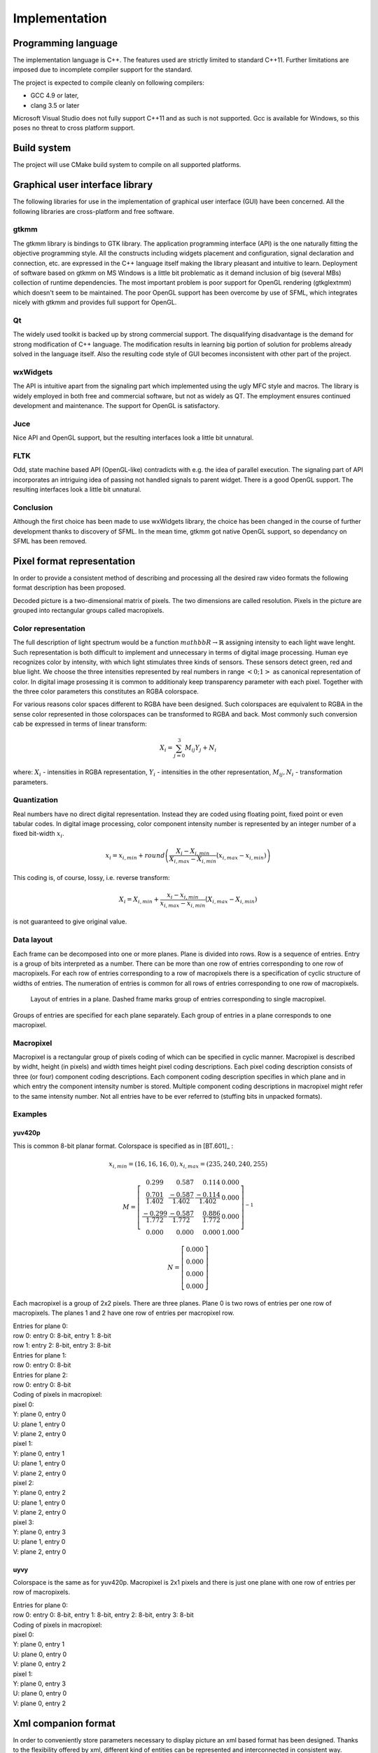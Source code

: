 .. _implementation:

Implementation
**************

Programming language
====================

The implementation language is C++. The features used are strictly limited to standard C++11. Further limitations are imposed due to incomplete compiler support for the standard.

The project is expected to compile cleanly on following compilers:

* GCC 4.9 or later,
* clang 3.5 or later

Microsoft Visual Studio does not fully support C++11 and as such is not supported. Gcc is available for Windows, so this poses no threat to cross platform support.

Build system
============

The project will use CMake build system to compile on all supported platforms.

Graphical user interface library
================================

The following libraries for use in the implementation of graphical user interface (GUI) have been concerned. All the following libraries are cross-platform and free software.

gtkmm
-----

The gtkmm library is bindings to GTK library. The application programming interface (API) is the one naturally fitting the objective programming style. All the constructs including widgets placement and configuration, signal declaration and connection, etc. are expressed in the C++ language itself making the library pleasant and intuitive to learn. Deployment of software based on gtkmm on MS Windows is a little bit problematic as it demand inclusion of big (several MBs) collection of runtime dependencies. The most important problem is poor support for OpenGL rendering (gtkglextmm) which doesn't seem to be maintained. The poor OpenGL support has been overcome by use of SFML, which integrates nicely with gtkmm and provides full support for OpenGL.

Qt
--

The widely used toolkit is backed up by strong commercial support. The disqualifying disadvantage is the demand for strong modification of C++ language. The modification results in learning big portion of solution for problems already solved in the language itself. Also the resulting code style of GUI becomes inconsistent with other part of the project.

wxWidgets
---------

The API is intuitive apart from the signaling part which implemented using the ugly MFC style and macros. The library is widely employed in both free and commercial software, but not as widely as QT. The employment ensures continued development and maintenance. The support for OpenGL is satisfactory.

Juce
----

Nice API and OpenGL support, but the resulting interfaces look a little bit unnatural.

FLTK
----
Odd, state machine based API (OpenGL-like) contradicts with e.g. the idea of parallel execution. The signaling part of API incorporates an intriguing idea of passing not handled signals to parent widget. There is a good OpenGL support. The resulting interfaces look a little bit unnatural.

Conclusion
----------

Although the first choice has been made to use wxWidgets library, the choice has been changed in the course of further development thanks to discovery of SFML. In the mean time, gtkmm got native OpenGL support, so dependancy on SFML has been removed.

.. _pixel_format_representation:

Pixel format representation
===========================

In order to provide a consistent method of describing and processing all the desired raw video formats the following format description has been proposed.

Decoded picture is a two-dimensional matrix of pixels. The two dimensions are called resolution. Pixels in the picture are grouped into rectangular groups called macropixels.

Color representation
--------------------

The full description of light spectrum would be a function :math:`mathbb{R} \to \mathbb{R}` assigning intensity to each light wave lenght. Such representation is both difficult to implement and unnecessary in terms of digital image processing. Human eye recognizes color by intensity, with which light stimulates three kinds of sensors. These sensors detect green, red and blue light. We choose the three intensities represented by real numbers in range :math:`<0; 1>` as canonical representation of color. In digital image prosessing it is common to additionaly keep transparency parameter with each pixel. Together with the three color parameters this constitutes an RGBA colorspace.

For various reasons color spaces different to RGBA have been designed. Such colorspaces are equivalent to RGBA in the sense color represented in those colorspaces can be transformed to RGBA and back. Most commonly such conversion cab be expressed in terms of linear transform:

.. math:: X_i = \sum^3_{j=0} M_{ij} Y_j + N_i

where: :math:`X_i` - intensities in RGBA representation, :math:`Y_i` - intensities in the other representation, :math:`M_{ij}, N_{i}` - transformation parameters.

Quantization
------------

Real numbers have no direct digital representation. Instead they are coded using floating point, fixed point or even tabular codes. In digital image processing, color component intensity number is represented by an integer number of a fixed bit-width :math:`x_i`.

.. math:: x_i = x_{i,min} + round \left( \frac{X_i - X_{i,min}}{X_{i,max} - X_{i,min}} \dot (x_{i,max} - x_{i,min}) \right)

This coding is, of course, lossy, i.e. reverse transform:

.. math:: X_i = X_{i,min} + \frac{x_i - x_{i,min}}{x_{i,max} - x_{i,min}} \dot (X_{i,max} - X_{i,min})

is not guaranteed to give original value.

Data layout
-----------

Each frame can be decomposed into one or more planes. Plane is divided into rows. Row is a sequence of entries. Entry is a group of bits interpreted as a number. There can be more than one row of entries corresponding to one row of macropixels. For each row of entries corresponding to a row of macropixels there is a specification of cyclic structure of widths of entries. The numeration of entries is common for all rows of entries corresponding to one row of macropixels.

.. _entries_in_plane:

.. figure:: images/entries_in_plane.svg

   Layout of entries in a plane. Dashed frame marks group of entries corresponding to single macropixel.

Groups of entries are specified for each plane separately. Each group of entries in a plane corresponds to one macropixel.

Macropixel
----------

Macropixel is a rectangular group of pixels coding of which can be specified in cyclic manner. Macropixel is described by widht, height (in pixels) and width times height pixel coding descriptions. Each pixel coding description consists of three (or four) component coding descriptions. Each component coding description specifies in which plane and in which entry the component intensity number is stored. Multiple component coding descriptions in macropixel might refer to the same intensity number. Not all entries have to be ever referred to (stuffing bits in unpacked formats).

Examples
--------

yuv420p
^^^^^^^

This is common 8-bit planar format. Colorspace is specified as in [BT.601]_ :

.. math::
   x_{i,min} = (16, 16, 16, 0),
   x_{i,max} = (235, 240, 240, 255)

.. math::
   M =
     \left[ \begin{array}{ rrrr }
       0.299                   & 0.587                 & 0.114                 & 0.000 \\
       \frac{0.701}{1.402}     & \frac{-0.587}{1.402}  & \frac{-0.114}{1.402}  & 0.000 \\
       \frac{-0.299}{1.772}    & \frac{-0.587}{1.772}  & \frac{0.886}{1.772}   & 0.000 \\
       0.000                   & 0.000                 & 0.000                 & 1.000
     \end{array} \right]^{-1}

.. math::
   N =
     \left[ \begin{array}{ r }
       0.000 \\
       0.000 \\
       0.000 \\
       0.000
     \end{array} \right]

Each macropixel is a group of 2x2 pixels. There are three planes. Plane 0 is two rows of entries per one row of macropixels. The planes 1 and 2 have one row of entries per macropixel row.

| Entries for plane 0:
| row 0: entry 0: 8-bit, entry 1: 8-bit
| row 1: entry 2: 8-bit, entry 3: 8-bit

| Entries for plane 1:
| row 0: entry 0: 8-bit

| Entries for plane 2:
| row 0: entry 0: 8-bit

| Coding of pixels in macropixel:
| pixel 0:
| Y: plane 0, entry 0
| U: plane 1, entry 0
| V: plane 2, entry 0
| pixel 1:
| Y: plane 0, entry 1
| U: plane 1, entry 0
| V: plane 2, entry 0
| pixel 2:
| Y: plane 0, entry 2
| U: plane 1, entry 0
| V: plane 2, entry 0
| pixel 3:
| Y: plane 0, entry 3
| U: plane 1, entry 0
| V: plane 2, entry 0

uyvy
^^^^

Colorspace is the same as for yuv420p. Macropixel is 2x1 pixels and there is just one plane with one row of entries per row of macropixels. 

| Entries for plane 0:
| row 0: entry 0: 8-bit, entry 1: 8-bit, entry 2: 8-bit, entry 3: 8-bit

| Coding of pixels in macropixel:
| pixel 0:
| Y: plane 0, entry 1
| U: plane 0, entry 0
| V: plane 0, entry 2
| pixel 1:
| Y: plane 0, entry 3
| U: plane 0, entry 0
| V: plane 0, entry 2

Xml companion format
====================

In order to conveniently store parameters necessary to display picture an xml based format has been designed. Thanks to the flexibility offered by xml, different kind of entities can be represented and interconnected in consistent way.

.. ~ \subsection{Sequence.}
.. ~ \begin{verbatim}
.. ~ <!ELEMENT sequence picture*>
.. ~ \end{verbatim}

.. ~ \subsection{Picture.}
.. ~ \begin{verbatim}
.. ~ <!ELEMENT picture (picture_format, data)>
.. ~ \end{verbatim}

.. ~ \subsection{Picture format.}
.. ~ \begin{verbatim}
.. ~ <!ELEMENT picture_format (colorspace, planes, macropixel_coding)>
.. ~ \end{verbatim}

.. ~ \subsection{Colorspace.}
.. ~ \begin{verbatim}
.. ~ <!ELEMENT colorspace component+>
.. ~ \end{verbatim}

.. ~ \subsection{Component.}
.. ~ \begin{verbatim}
.. ~ <!ELEMENT component coefficient+>
.. ~ \end{verbatim}

.. ~ \subsection{Coefficient.}
.. ~ \begin{verbatim}
.. ~ <!ELEMENT coefficient #PCDATA>
.. ~ \end{verbatim}

.. ~ \subsection{Planes.}
.. ~ \begin{verbatim}
.. ~ <!ELEMENT planes plane+>
.. ~ \end{verbatim}

.. ~ \subsection{Plane.}
.. ~ \begin{verbatim}
.. ~ <!ELEMENT plane entry_row+>
.. ~ \end{verbatim}

.. ~ \subsection{Entry row.}
.. ~ \begin{verbatim}
.. ~ <!ELEMENT entry_row entry+>
.. ~ \end{verbatim}

.. ~ \subsection{Entry.}
.. ~ \begin{verbatim}
.. ~ <!ELEMENT entry #PCDATA>
.. ~ \end{verbatim}

.. ~ \subsection{Macropixel coding.}
.. ~ \begin{verbatim}
.. ~ <!ELEMENT macropixel_coding #PCDATA>
.. ~ \end{verbatim}

.. ~ Tag: \verb|<>|

.. ~ \subsection{Data}

.. ~ Tag \verb|<data>|

.. ~ \subsection{Example.}

.. ~ File \verb|yuvtool_xml.xsd|:
.. ~ \begin{verbatim}
.. ~ <?xml version="1.0" encoding="UTF-8" ?>
.. ~ <xs:schema
.. ~ xmlns:xs="http://www.w3.org/2001/XMLSchema"
.. ~ targetNamespace="yuvtool_xml"
.. ~ xmlns="yuvtool_xml"
.. ~ elementFormDefault="qualified">

.. ~ <xs:complexType name="picture_sequence_type">
.. ~   <xs:sequence>
.. ~     <xs:element ref="picture" minOccur=1/>
.. ~   </xs:sequence>
.. ~ </xs:complexType>

.. ~ <xs:complexType name="picture_type">
.. ~   <xs:sequence>
.. ~     <xs:element name="picture_paramters" type="picture_parameters_type/>
.. ~     <xs:element name="data" type="xs:string"/>
.. ~   </xs:sequence>
.. ~   <xs:attribute name="repeat" type="xs:positiveInteger">
.. ~ </xs:complexType>

.. ~ <xs:complexType name="picture_parameters_type">
.. ~   <xs:sequence>
.. ~     <xs:element ref="pixel_format"/>
.. ~     <xs:element name="picture_size" type="picture_size_type"/>
.. ~     <xs:element name="stride" type="xs:positiveInteger"/>
.. ~     <xs:element name="offset" type="xs:positiveInteger"/>
.. ~   </xs:sequence>
.. ~ </xs:complexType>

.. ~ <xs:complexType name="picture_format_type">
.. ~   <xs:sequence>
.. ~     <xs:element name="planes" type="plane_type"/>
.. ~     <xs:element name="color_space" type="color_space_type/>
.. ~     <xs:element name="macropixel_coding" type="macropixel_coding_type"/>
.. ~   </xs:sequence>
.. ~ </xs:complexType>

.. ~ <xs:complexType name="planes_type">
.. ~   <xs:sequence>
.. ~     <xs:element name="plane" type="plane_type" maxOccur="4"/>
.. ~   </xs:sequence>
.. ~ </xs:complexType>

.. ~ <xs:complexType name="plane_type">
.. ~   <xs:sequence>
.. ~     <xs:element name="entry_row" type="entry_row_type" maxOccur="unbounded"/>
.. ~   </xs:sequence>
.. ~ </xs:complexType>

.. ~ <xs:complexType name="entry_row_type">
.. ~   <xs:sequence>
.. ~     <xs:element name="entry" type="xs:positiveInteger" maxOccur="unbounded"/>
.. ~   </xs:sequence>
.. ~ </xs:complexType>

.. ~ <xs:complexType name="color_space_type">
.. ~   <xs:sequence>
.. ~     <xs:element name="component" type="component_type" maxOccur="4"/>
.. ~   </xs:sequence>
.. ~ </xs:complexType>

.. ~ <xs:complexType name="component_type">
.. ~   <xs:sequence>
.. ~ 	<xs:element name="coefficient" type="xs:double" maxOccur="4"/>
.. ~   </xs:sequence>
.. ~ </xs:complesType>

.. ~ <xs:complexType name="macropixel_coding_type">
.. ~   <xs:sequence>
.. ~     <xs:element name="coded_pixel" type="coded_pixel_type" maxOccur="unbounded"/>
.. ~   </xs:sequence>
.. ~   <xs:attribute name="size_x" type="xs:positiveInteger"/>
.. ~   <xs:attribute name="size_y" type="xs:positiveInteger"/>
.. ~ </xs:complexType>

.. ~ <xs:complexType name="coded_pixel_type">
.. ~   <xs:sequence>
.. ~ 	<xs:element name="plane_index" type="xs:positiveInteger"/>
.. ~ 	<xs:element name="row_index" type="xs:positiveInteger"/>
.. ~ 	<xs:element name="entry_index" type="xs:positiveInteger"/>
.. ~   </xs:sequence>
.. ~ </xs:complexType>

.. ~ <xs:element name="picture_sequence" type="picture_sequence_type"/>
.. ~ <xs:element name="picture" type="picture_type"/>
.. ~ <xs:element name="picture_paramters" type="picture_parameters_type"/>
.. ~ <xs:element name="pixel_format" type="pixel_format_type"/>
.. ~ <xs:element name="data" type="xs:string"/>

.. ~ </xs:schema> 
.. ~ \end{verbatim}

.. ~ \begin{verbatim}
.. ~ <?xml version="1.0" encoding="UTF-8" ?>
.. ~ <picture_sequence
.. ~ xmlns="yuvtool_xml"
.. ~ xmlns:xsi="http://www.w3.org/2001/XMLSchema-instance"
.. ~ xsi:schemaLocation="yuvtool_xml yuvtool_xml.xsd">
.. ~ </picture_sequence>
.. ~ \end{verbatim}

Scalability and performance
===========================

Target picture size is 64*1024 x 64*1024 pixels at 16-bit color depth, four color components. There are two performance issues. Operating memory constraints and disk read performance.

The target picture size corresponds to 32 GiB. While it is feasible to store such large data on disk it is inacceptable to store it in operating memory. One might ask, how and for what purpose should we process or display a picture if it cannot be stored in operating memory? After all, the common dispaly size usually does not exceed 1920*1080 pixels at 8-bit color depth. While demand for such pictures is rather foggy, there are two possible cases where such picture can be displayed on commonly available devices. Either only part of the picture is displayed or the picture has to be scaled down. In both cases data volume which has to be held during display operation is at most of the size of the screen.

Minimal volume of the data which has to be read from the disk is the volume of the data which will contribute to what is displayed. Reads should be restricted to this data region. Disk reads are known to be optimal when done in sequential manner. This is not necessary the natural one. E.g. in case of planar formats derivation of RGB values for given pixel demands reads from three different planes. Acquiring data pixel by pixel is inefficient from the disk performance perspective in this case.

In order to conform to the above constraints and to provide optimal solution, observation has been made, that 64-pixel high stripe of picture fits 32 MiB of operating memory even in the worts case scenario. Such memory overhead is way within expectation even for application which works in many instances and coexists with other applications. Operating on 64-pixel high and full picture wide stripes of data provides good compromise between disk access performance and processing seqencing.
